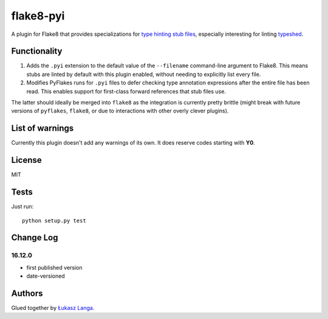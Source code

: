 ==========
flake8-pyi
==========

A plugin for Flake8 that provides specializations for
`type hinting stub files <https://www.python.org/dev/peps/pep-0484/#stub-files>`_,
especially interesting for linting
`typeshed <https://github.com/python/typeshed/>`_.


Functionality
-------------

1. Adds the ``.pyi`` extension to the default value of the ``--filename``
   command-line argument to Flake8.  This means stubs are linted by default with
   this plugin enabled, without needing to explicitly list every file.

2. Modifies PyFlakes runs for ``.pyi`` files to defer checking type annotation
   expressions after the entire file has been read.  This enables support for
   first-class forward references that stub files use.

The latter should ideally be merged into ``flake8`` as the integration is
currently pretty brittle (might break with future versions of ``pyflakes``,
``flake8``, or due to interactions with other overly clever plugins).


List of warnings
----------------

Currently this plugin doesn't add any warnings of its own.  It does reserve
codes starting with **Y0**.


License
-------

MIT


Tests
-----

Just run::

    python setup.py test


Change Log
----------

16.12.0
~~~~~~~

* first published version

* date-versioned


Authors
-------

Glued together by `Łukasz Langa <mailto:lukasz@langa.pl>`_.
